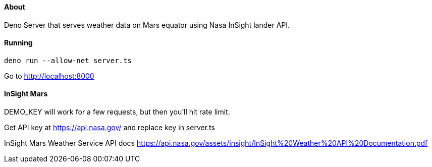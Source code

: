 About
^^^^^

Deno Server that serves weather data on Mars equator using Nasa InSight lander API.

Running
^^^^^^^

`deno run --allow-net server.ts`

Go to http://localhost:8000

InSight Mars
^^^^^^^^^^^^

DEMO_KEY will work for a few requests, but then you'll hit rate limit.

Get API key at https://api.nasa.gov/ and replace key in server.ts

InSight Mars Weather Service API docs https://api.nasa.gov/assets/insight/InSight%20Weather%20API%20Documentation.pdf
